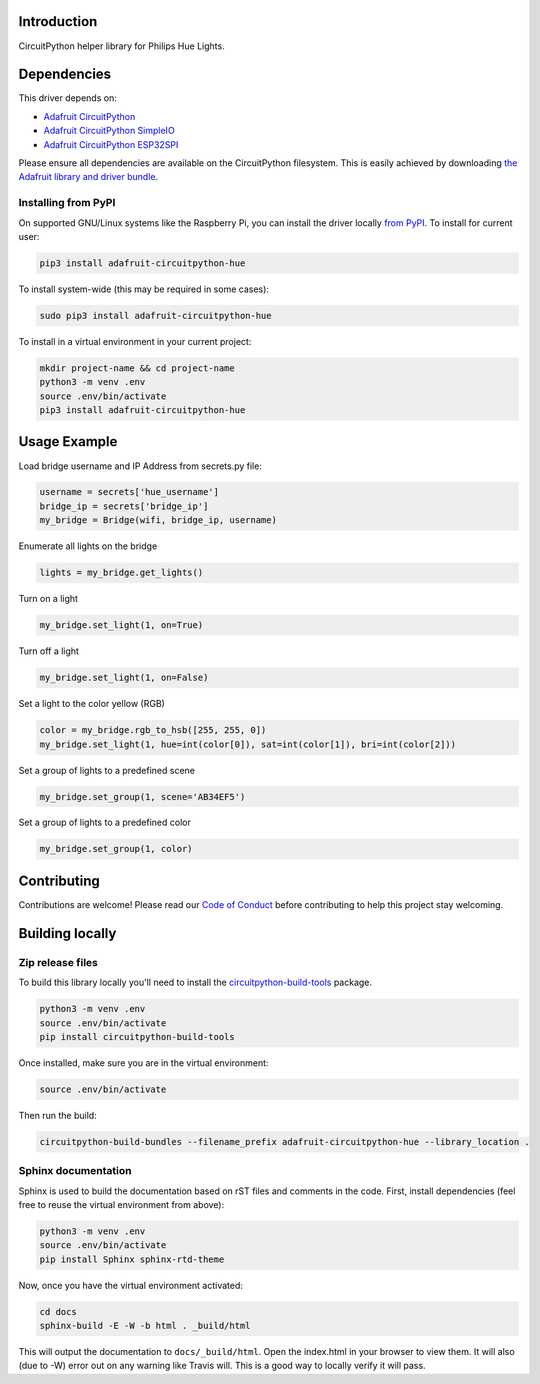 Introduction
============

.. image:: https://readthedocs.org/projects/adafruit-circuitpython-hue/badge/?version=latest
    :target: https://circuitpython.readthedocs.io/projects/hue/en/latest/
    :alt: Documentation Status

.. image:: https://img.shields.io/discord/327254708534116352.svg
    :target: https://discord.gg/nBQh6qu
    :alt: Discord

.. image:: https://travis-ci.com/adafruit/Adafruit_CircuitPython_Hue.svg?branch=master
    :target: https://travis-ci.com/adafruit/Adafruit_CircuitPython_Hue
    :alt: Build Status

CircuitPython helper library for Philips Hue Lights.

Dependencies
=============
This driver depends on:

* `Adafruit CircuitPython <https://github.com/adafruit/circuitpython>`_
* `Adafruit CircuitPython SimpleIO <https://github.com/adafruit/Adafruit_CircuitPython_SimpleIO>`_
* `Adafruit CircuitPython ESP32SPI <https://github.com/adafruit/Adafruit_CircuitPython_ESP32SPI>`_

Please ensure all dependencies are available on the CircuitPython filesystem.
This is easily achieved by downloading
`the Adafruit library and driver bundle <https://github.com/adafruit/Adafruit_CircuitPython_Bundle>`_.

Installing from PyPI
--------------------
On supported GNU/Linux systems like the Raspberry Pi, you can install the driver locally `from
PyPI <https://pypi.org/project/adafruit-circuitpython-hue/>`_. To install for current user:

.. code-block:: shell

    pip3 install adafruit-circuitpython-hue

To install system-wide (this may be required in some cases):

.. code-block:: shell

    sudo pip3 install adafruit-circuitpython-hue

To install in a virtual environment in your current project:

.. code-block:: shell

    mkdir project-name && cd project-name
    python3 -m venv .env
    source .env/bin/activate
    pip3 install adafruit-circuitpython-hue

Usage Example
=============

Load bridge username and IP Address from secrets.py file:

.. code-block:: python

    username = secrets['hue_username']
    bridge_ip = secrets['bridge_ip']
    my_bridge = Bridge(wifi, bridge_ip, username)

Enumerate all lights on the bridge

.. code-block:: python

    lights = my_bridge.get_lights()

Turn on a light

.. code-block:: python

    my_bridge.set_light(1, on=True)

Turn off a light

.. code-block:: python

    my_bridge.set_light(1, on=False)

Set a light to the color yellow (RGB)

.. code-block:: python

        color = my_bridge.rgb_to_hsb([255, 255, 0])
        my_bridge.set_light(1, hue=int(color[0]), sat=int(color[1]), bri=int(color[2]))

Set a group of lights to a predefined scene

.. code-block:: python

        my_bridge.set_group(1, scene='AB34EF5')

Set a group of lights to a predefined color

.. code-block:: python

        my_bridge.set_group(1, color)

Contributing
============

Contributions are welcome! Please read our `Code of Conduct
<https://github.com/adafruit/Adafruit_CircuitPython_Hue/blob/master/CODE_OF_CONDUCT.md>`_
before contributing to help this project stay welcoming.

Building locally
================

Zip release files
-----------------

To build this library locally you'll need to install the
`circuitpython-build-tools <https://github.com/adafruit/circuitpython-build-tools>`_ package.

.. code-block:: shell

    python3 -m venv .env
    source .env/bin/activate
    pip install circuitpython-build-tools

Once installed, make sure you are in the virtual environment:

.. code-block:: shell

    source .env/bin/activate

Then run the build:

.. code-block:: shell

    circuitpython-build-bundles --filename_prefix adafruit-circuitpython-hue --library_location .

Sphinx documentation
-----------------------

Sphinx is used to build the documentation based on rST files and comments in the code. First,
install dependencies (feel free to reuse the virtual environment from above):

.. code-block:: shell

    python3 -m venv .env
    source .env/bin/activate
    pip install Sphinx sphinx-rtd-theme

Now, once you have the virtual environment activated:

.. code-block:: shell

    cd docs
    sphinx-build -E -W -b html . _build/html

This will output the documentation to ``docs/_build/html``. Open the index.html in your browser to
view them. It will also (due to -W) error out on any warning like Travis will. This is a good way to
locally verify it will pass.
